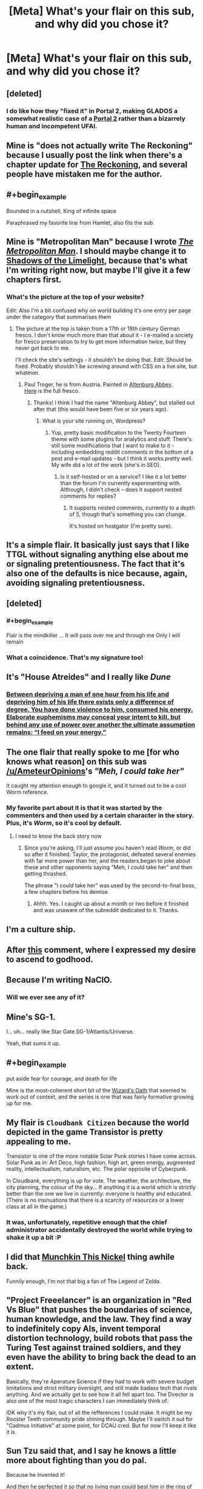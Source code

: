 #+TITLE: [Meta] What's your flair on this sub, and why did you chose it?

* [Meta] What's your flair on this sub, and why did you chose it?
:PROPERTIES:
:Author: Igigigif
:Score: 7
:DateUnix: 1429816392.0
:FlairText: META
:END:

** [deleted]
:PROPERTIES:
:Score: 10
:DateUnix: 1429832917.0
:END:

*** I do like how they "fixed it" in Portal 2, making GLADOS a somewhat realistic case of a [[#s][Portal 2]] rather than a bizarrely human and incompetent UFAI.
:PROPERTIES:
:Score: 3
:DateUnix: 1429892129.0
:END:


** Mine is "does not actually write The Reckoning" because I usually post the link when there's a chapter update for [[https://www.fanfiction.net/s/11090259/1/r-Animorphs-The-Reckoning][The Reckoning]], and several people have mistaken me for the author.
:PROPERTIES:
:Author: callmebrotherg
:Score: 8
:DateUnix: 1429818716.0
:END:


** #+begin_example
  Bounded in a nutshell, King of infinite space
#+end_example

Paraphrased my favorite line from Hamlet, also fits the sub
:PROPERTIES:
:Author: Igigigif
:Score: 9
:DateUnix: 1429816971.0
:END:


** Mine is "Metropolitan Man" because I wrote [[https://www.fanfiction.net/s/10360716/1/The-Metropolitan-Man][/The Metropolitan Man/]]. I should maybe change it to [[http://alexanderwales.com/shadows-of-the-limelight-ch-1-the-rooftop-races/][Shadows of the Limelight]], because that's what I'm writing right now, but maybe I'll give it a few chapters first.
:PROPERTIES:
:Author: alexanderwales
:Score: 9
:DateUnix: 1429817966.0
:END:

*** What's the picture at the top of your website?

Edit: Also I'm a bit confused why on world building it's one entry per page under the category that summarises them
:PROPERTIES:
:Author: RMcD94
:Score: 1
:DateUnix: 1429821603.0
:END:

**** The picture at the top is taken from a 17th or 18th century German fresco. I don't know much more than that about it - I e-mailed a society for fresco preservation to try to get more information twice, but they never got back to me.

I'll check the site's settings - it shouldn't be doing that. Edit: Should be fixed. Probably shouldn't be screwing around with CSS on a live site, but whatever.
:PROPERTIES:
:Author: alexanderwales
:Score: 2
:DateUnix: 1429821973.0
:END:

***** Paul Troger, he is from Austria. Painted in [[http://en.wikipedia.org/wiki/Altenburg_Abbey][Altenburg Abbey]].\\
[[http://imgur.com/MLFSouF][Here]] is the full fresco.
:PROPERTIES:
:Author: Haiy
:Score: 4
:DateUnix: 1429824359.0
:END:

****** Thanks! I think I had the name "Altenburg Abbey", but stalled out after that (this would have been five or six years ago).
:PROPERTIES:
:Author: alexanderwales
:Score: 2
:DateUnix: 1429825859.0
:END:

******* What is your site running on, Wordpress?
:PROPERTIES:
:Author: eaglejarl
:Score: 1
:DateUnix: 1429886550.0
:END:

******** Yup, pretty basic modification to the Twenty Fourteen theme with some plugins for analytics and stuff. There's still some modifications that I want to make to it - including embedding reddit comments in the bottom of a post and e-mail updates - but I think it works pretty well. My wife did a lot of the work (she's in SEO).
:PROPERTIES:
:Author: alexanderwales
:Score: 1
:DateUnix: 1429887072.0
:END:

********* Is it self-hosted or on a service? I like it a lot better than the forum I'm currently experimenting with. Although, I didn't check -- does it support nested comments for replies?
:PROPERTIES:
:Author: eaglejarl
:Score: 1
:DateUnix: 1429924165.0
:END:

********** It supports nested comments, currently to a depth of 5, though that's something you can change.

It's hosted on hostgator (I'm pretty sure).
:PROPERTIES:
:Author: alexanderwales
:Score: 1
:DateUnix: 1429924951.0
:END:


** It's a simple flair. It basically just says that I like TTGL without signaling anything else about me or signaling pretentiousness. The fact that it's also one of the defaults is nice because, again, avoiding signaling pretentiousness.
:PROPERTIES:
:Author: Drazelic
:Score: 9
:DateUnix: 1429822808.0
:END:


** [deleted]
:PROPERTIES:
:Score: 6
:DateUnix: 1429829551.0
:END:

*** #+begin_example
  Flair is the mindkiller
  ...
  It will pass over me and through me
  Only I will remain
#+end_example
:PROPERTIES:
:Author: PeridexisErrant
:Score: 6
:DateUnix: 1429840046.0
:END:


*** What a coincidence. That's my signature too!
:PROPERTIES:
:Author: DCarrier
:Score: 2
:DateUnix: 1429853511.0
:END:


** It's "House Atreides" and I really like /Dune/
:PROPERTIES:
:Author: lankly
:Score: 5
:DateUnix: 1429819642.0
:END:

*** [[http://calvinanddune.tumblr.com/][Between depriving a man of one hour from his life and depriving him of his life there exists only a difference of degree. You have done violence to him, consumed his energy. Elaborate euphemisms may conceal your intent to kill, but behind any use of power over another the ultimate assumption remains: “I feed on your energy.”]]
:PROPERTIES:
:Author: Transfuturist
:Score: 8
:DateUnix: 1429827275.0
:END:


** The one flair that really spoke to me [for who knows what reason] on this sub was [[/u/AmeteurOpinions]]'s /"Meh, I could take her"/

It caught my attention enough to google it, and it turned out to be a cool Worm reference.
:PROPERTIES:
:Author: Tenoke
:Score: 6
:DateUnix: 1429836210.0
:END:

*** My favorite part about it is that it was started by the commenters and then used by a certain character in the story. Plus, it's /Worm/, so it's cool by default.
:PROPERTIES:
:Author: AmeteurOpinions
:Score: 7
:DateUnix: 1429837241.0
:END:

**** I need to know the back story now
:PROPERTIES:
:Author: SkyTroupe
:Score: 1
:DateUnix: 1430067008.0
:END:

***** Since you're asking, I'll just assume you haven't read /Worm/, or did so after it finished. Taylor, the protagonist, defeated several enemies with far more power than her, and the readers began to joke about these and other opponents saying "Meh, I could take her" and then getting thrashed.

The phrase "I could take her" was used by the second-to-final boss, a few chapters before his demise.
:PROPERTIES:
:Author: AmeteurOpinions
:Score: 3
:DateUnix: 1430073663.0
:END:

****** Ahhh. Yes. I caught up about a month or two before it finished and was unaware of the subreddit dedicated to it. Thanks.
:PROPERTIES:
:Author: SkyTroupe
:Score: 1
:DateUnix: 1430163077.0
:END:


** I'm a culture ship.
:PROPERTIES:
:Author: traverseda
:Score: 4
:DateUnix: 1429855574.0
:END:


** After [[http://www.reddit.com/r/rational/comments/1wsvxx/rhpmorstyle_armyallegiance_flair_is_now_available/cf53m4i][this]] comment, where I expressed my desire to ascend to godhood.
:PROPERTIES:
:Author: Zephyr1011
:Score: 5
:DateUnix: 1429818938.0
:END:


** Because I'm writing NaClO.
:PROPERTIES:
:Author: MadScientist14159
:Score: 3
:DateUnix: 1429820735.0
:END:

*** Will we ever see any of it?
:PROPERTIES:
:Author: chaosmosis
:Score: 1
:DateUnix: 1430108664.0
:END:


** Mine's SG-1.

I... uh... really like Star Gate SG-1/Atlantis/Universe.

Yeah, that sums it up.
:PROPERTIES:
:Score: 4
:DateUnix: 1429835989.0
:END:


** #+begin_example
  put aside fear for courage, and death for life
#+end_example

Mine is the most-coherent short bit of the [[http://www.youngwizards.com/The-Wizards-Oath][Wizard's Oath]] that seemed to work out of context, and the series is one that was fairly formative growing up for me.
:PROPERTIES:
:Author: PeridexisErrant
:Score: 2
:DateUnix: 1429840214.0
:END:


** My flair is =Cloudbank Citizen= because the world depicted in the game Transistor is pretty appealing to me.

Transistor is one of the more notable Solar Punk stories I have come across. Solar Punk as in: Art Deco, high fashion, high art, green energy, augmented reality, intellectualism, naturalism, etc. The polar opposite of Cyberpunk.

In Cloudbank, everything is up for vote. The weather, the architecture, the city planning, the colour of the sky... If anything it is a world which is strictly better than the one we live in currently: everyone is healthy and educated. (There is no insinuations that there is a scarcity of resources or a lower class at all in the game.)
:PROPERTIES:
:Author: mhd-hbd
:Score: 5
:DateUnix: 1429883824.0
:END:

*** It was, unfortunately, repetitive enough that the chief administrator accidentally destroyed the world while trying to shake it up a bit :P
:PROPERTIES:
:Author: AmeteurOpinions
:Score: 1
:DateUnix: 1430074451.0
:END:


** I did that [[http://www.reddit.com/r/rational/comments/2ib7ua/dmkmunchkin_this_nickel/][Munchkin This Nickel]] thing awhile back.

Funnily enough, I'm not that big a fan of The Legend of Zelda.
:PROPERTIES:
:Author: fljared
:Score: 3
:DateUnix: 1429836064.0
:END:


** "Project Freeelancer" is an organization in "Red Vs Blue" that pushes the boundaries of science, human knowledge, and the law. They find a way to indefinitely copy AIs, invent temporal distortion technology, build robots that pass the Turing Test against trained soldiers, and they even have the ability to bring back the dead to an extent.

Basically, they're Aperature Science if they had to work with severe budget limitations and strict military oversight, and still made badass tech that rivals anything. And we actually get to see how it all fell apart too. The Director is also one of the most tragic characters I can immediately think of.

IDK why it's my flair, out of all the refferences I could make. It might be my Rooster Teeth community pride shining through. Maybe I'll switch it out for "Cadmus Initiative" at some point, for DCAU cred. But for now I'll keep it like it is.
:PROPERTIES:
:Author: forrestib
:Score: 3
:DateUnix: 1429836197.0
:END:


** Sun Tzu said that, and I say he knows a little more about fighting than you do pal.

Because he invented it!

And then he perfected it so that no living man could best him in the ring of honor.

And then he used his fight money to buy two of every animal on Earth, and then he herded them into a boat, and then he beat the crap out of each and every single one!

And from that day forward any time a bunch of animals are together in one place, its called a zoo!

Unless its a farm!

[[https://www.youtube.com/watch?v=h42d0WHRSck]]
:PROPERTIES:
:Author: rationalidurr
:Score: 3
:DateUnix: 1429877276.0
:END:


** Because I'm a Computer Science Major with an AI track and this subreddit /loved/ to talk about AIs a lot more around the time I came on. So I decided to joke about working on making CelestAI a real AI. Well that and showing my support for bronies; too many people seem unfairly prejudiced against the FiM fandom.

I've actually thought about changing it, but I can't think of anything better. Anyone got any ideas?
:PROPERTIES:
:Author: xamueljones
:Score: 2
:DateUnix: 1429823364.0
:END:

*** #+begin_quote
  Because I'm a Computer Science Major with an AI track and this subreddit loved to talk about AIs a lot more around the time I came on.
#+end_quote

I thought you said you were a Cognitive Science major :-P.

#+begin_quote
  Well that and showing my support for bronies; too many people seem unfairly prejudiced against the FiM fandom.
#+end_quote

I think people just need some notional spot in the Geek Hierarchy labelled with the rough concept of "total fag", or "person whom it is acceptable to beat up and steal their lunch money". Right now, that's people who watch ponies.

#+begin_quote
  So I decided to joke about working on making CelestAI a real AI.
#+end_quote

I'm often unsure how much of a joke this actually is. Not with you, specifically, but I was trying to bridge the massive inferential gap of my Marxist politics with a friend a week or two ago on Facebook, and I asked him how he supposed the world was /supposed/ to be organized, and his answer was, "I ask CelestAI to organize it for me" -- /and he doesn't even watch MLP/. And I've at least occasionally seen [[/r/rational]], [[/r/hpmor]], and LW posters reference uploading themselves to pony-land as an appealing escapist fantasy (at least, /qua/ escapist fantasies).

The Facebook message thread was insufficient to contain my sputtering of, "But but but that whole story is so /reductive/ of human potential and it gets so many things /wrong/ and why can't someone /do the original work/ of thinking up something /better/ and you can't ask fictional unfriendly superintelligences to make your decisions on social issues /for/ you! And even to the extent she /was/ partially Friendly, if you /punt/ to your /imaginary construct of her/, you'll never understand the Friendliness thing well enough to actually /build/ a program that does anything like that! How do you expect to /get/ Pretty Pony Paradise if you don't understand what underlies it!?"

So instead I just said, "Listen $FRIEND'S_NAME, if you keep punting your decisions to imaginary superintelligences, I'm not building you one." Hmmm... that would make a great flair.
:PROPERTIES:
:Score: 2
:DateUnix: 1429889906.0
:END:

**** Actually when I talk about myself, I tend to give the minimum amount of personal information possible. So I've said that I am a Computer Science Major and other times Cognitive Science Major when I'm actually double majoring.

Also, I love your idea for a new flair.
:PROPERTIES:
:Author: xamueljones
:Score: 1
:DateUnix: 1429911258.0
:END:

***** #+begin_quote
  So I've said that I am a Computer Science Major and other times Cognitive Science Major when I'm actually double majoring.
#+end_quote

That's pretty sweet. Where are you planning on graduate school?

#+begin_quote
  Also, I love your idea for a new flair.
#+end_quote

Seems to be too long for the flair box. Oh well.
:PROPERTIES:
:Score: 1
:DateUnix: 1429977050.0
:END:

****** I'm not too sure of where to go for graduate schools yet. I'm planning on doing all of that research over the summer.

Also, how about this as a flair:

Listen, if you're going to blindly trust AIs, I'm not building you one.
:PROPERTIES:
:Author: xamueljones
:Score: 1
:DateUnix: 1429980705.0
:END:

******* #+begin_quote
  I'm not too sure of where to go for graduate schools yet. I'm planning on doing all of that research over the summer.
#+end_quote

Well, with a double-major in cog-sci and computer-sci, good marks, and summer research experience, you should be well-set-up for just about anything. What were you thinking of specializing to research?

I suppose I don't have to give you the "Probabilistic approaches, /best/ approaches" shpiel, since you've already been bombarded with that enough.

#+begin_quote
  Listen, if you're going to blindly trust AIs, I'm not building you one.
#+end_quote

That's a nice flair, but it doesn't really capture the conversation we had. I mean, he didn't blindly trust AIs. He wanted /that specific one/.

Which, now that I think of it, is actually a good strategy for dealing with these problems. When we normally talk about this problem, we tend to act as though our task is to get a /philosophically correct/ goal-system. But really, if your FAI goal-system design can't beat good-old Reedspacer's Lower Bound, then you /should/ throw it out, even if it appears to be saying many of the same things that real-life people are prone to saying when they wax philosophical.

In fact, /especially/ if it starts saying the same things as real-life people when they wax philosophical. We want AI to [[http://lesswrong.com/lw/j2/explainworshipignore/][/solve/ our problems, not fucking contemplate them]]!

So really, my friend on Facebook was being kinda clever.
:PROPERTIES:
:Score: 1
:DateUnix: 1429983471.0
:END:


***** #+begin_quote
  I'm a Computer Science Major with an AI track

  I've said that I am a Computer Science Major and other times Cognitive Science Major when I'm actually double majoring.
#+end_quote

I am now curious as to where you are studying, because that combination sounds like it could happen at the University of Toronto.
:PROPERTIES:
:Author: b_sen
:Score: 1
:DateUnix: 1430253420.0
:END:

****** I rather not say anything more specific about myself, because then anyone who finds this page will also have access to this information as well. I also don't trust PMs either.

However, due to the sheer number of colleges/universities out there, I'm willing to say that I'm /not/ studying at the University of Toronto.
:PROPERTIES:
:Author: xamueljones
:Score: 1
:DateUnix: 1430257729.0
:END:

******* No problem. :)
:PROPERTIES:
:Author: b_sen
:Score: 1
:DateUnix: 1430259835.0
:END:


*** If you do change it do you mind if I steal it? I'm starting my thesis on OCR at the moment.

Oh and I have similar reasons for my flair though I am finding authors other than Banks who I think I might prefer to allude to.
:PROPERTIES:
:Author: Empiricist_or_not
:Score: 1
:DateUnix: 1429873198.0
:END:

**** The culture always seems pretty pony-ish to me. I don't know.
:PROPERTIES:
:Author: traverseda
:Score: 1
:DateUnix: 1429896531.0
:END:


** Mine(SDHS Rationalist) b/c I'm the author of Light in Despair's Darkness, and that's the Super High School Level talent of the main character.(I played/watched Danganronpa back when it was Super Duper High School XXX)
:PROPERTIES:
:Author: avret
:Score: 2
:DateUnix: 1429828275.0
:END:


** The Flying Kiwi is from [[https://www.youtube.com/watch?v=NpSZa00-3eM][this youtube video]].

Gets me every time.
:PROPERTIES:
:Author: Integrated_Delusions
:Score: 2
:DateUnix: 1429831075.0
:END:


** I put together a couple of ciphers a couple weeks ago, and I happen to like what it looks like when your intersperse 'love' in one with 'hate' in the other. It is a tad long, though.
:PROPERTIES:
:Author: Aabcehmu112358
:Score: 2
:DateUnix: 1429835009.0
:END:


** A comment thread where several posters with AI-themed flairs started suggesting that their flairs were actually clues about the superhuman entities secretly controlling their every action.

And for the thermodynamics-savvy, Maxwell's Demon is not a particularly demonic and terrifying demon. It just opens and closes a door all day.
:PROPERTIES:
:Author: Chronophilia
:Score: 2
:DateUnix: 1429861595.0
:END:

*** Have you read the Wizard in Rhyme books?
:PROPERTIES:
:Author: eaglejarl
:Score: 2
:DateUnix: 1429886059.0
:END:

**** No, why?
:PROPERTIES:
:Author: Chronophilia
:Score: 1
:DateUnix: 1429892187.0
:END:

***** I think eaglejarl is commenting on the fact that Maxwell's demon is an actual character in the books after I did a quick Google search.
:PROPERTIES:
:Author: xamueljones
:Score: 3
:DateUnix: 1429911427.0
:END:


** A reference to the levels of deception mentioned by HPMoR! Quirrell. It gives me a sad sense of superiority.

Or maybe it doesn't. Who knows.
:PROPERTIES:
:Author: Cruithne
:Score: 2
:DateUnix: 1430021666.0
:END:


** Mine is a specification in set-builder notation (in Latex) that should read, "[eaturbrainz] equals the set of strings too Martin-Loef random for you (the Turing machine =\mathcal{M}=) to compress them." It's kinda-sorta a pun on Chaitin's Incompleteness Theorem.

This is partly named for the way I confuse the hell out of people when I first meet them by not fitting into any preconceptions. It's also because I think Chaitin-incompleteness and its associated field of study offer an avenue forward on certain LW-y things we don't talk about because everyone knows they can't be done (but which the official papers on doing them anyway label "Vingean reflection").

And deep down, isn't exponentially-growing optimization power thanks to recursive growth [[http://gurrenlagann.wikia.com/wiki/Spiral_Power][what being a Spiral is all about]], and exactly why Spiral Power is dangerous? (Or in other words: I am a TTGL fanboy.)
:PROPERTIES:
:Score: 2
:DateUnix: 1429816923.0
:END:


** Mine is Zul'Tek (flairs don't allow apostrophes). It's my name for myself if I ever find myself in an appropriate setting. For example, it's the name of my Skyrim character. And I would also use it as my character name in other appropriate settings, although if my username = my character name, I'd use Kishoto.
:PROPERTIES:
:Author: Kishoto
:Score: 1
:DateUnix: 1429852596.0
:END:


** Mine is a quine, because I'm a fan of Hofstadter.
:PROPERTIES:
:Author: DCarrier
:Score: 1
:DateUnix: 1429853539.0
:END:

*** Huh? Why don't I see a flair for you on this thread?
:PROPERTIES:
:Author: xamueljones
:Score: 1
:DateUnix: 1429911492.0
:END:

**** If you follow the instructions on my flair (of which there are none), you will end up not saying anything, thereby repeating my flair. Technically, it's a quine.
:PROPERTIES:
:Author: DCarrier
:Score: 2
:DateUnix: 1429914431.0
:END:

***** Okay that sounds cool. I thought you were talking about something like, "is a quine" is a quine.
:PROPERTIES:
:Author: xamueljones
:Score: 1
:DateUnix: 1429924854.0
:END:


***** I think a non-trivial quine, such as =(\x -> x x) (\x -> x x)= (does that even count?), would more appropriately communicate your intent.
:PROPERTIES:
:Author: Solonarv
:Score: 1
:DateUnix: 1430080263.0
:END:

****** But I don't have a flair. I just think it's fun to come up with reasons why "" counts as a flair.
:PROPERTIES:
:Author: DCarrier
:Score: 1
:DateUnix: 1430113858.0
:END:


** Mine is a reference to Anathem. It's one of the science-monasteries in the book.
:PROPERTIES:
:Score: 1
:DateUnix: 1429866658.0
:END:


** Still working on License to Duel. The plot is getting so complicated even I don't know what's going on yet so I'm reluctant to just start writing and see what happens.
:PROPERTIES:
:Author: TimTravel
:Score: 1
:DateUnix: 1429881884.0
:END:


** I use "The Lone Power", because Duane's books were formative and still some of my faves, and I think the Lone Power is a great character.
:PROPERTIES:
:Author: FenHarellan
:Score: 1
:DateUnix: 1429889060.0
:END:


** "And with strange aeons, even death may die."

Lovecraft's universe is extremely irrational, filled with supernatural beings that cannot even in principle be understood. The original line is referring to Cthulhu's watery rest, and is very bad news for humanity. But taking the line out of context, the line sounds optimistic, and all the more so by its contrast to the original meaning.

Any attempt at rational munchkinry by characters in a Lovecraftian universe would be doomed to unimaginably horrific failure. It's not even possible to imagine a well written fiction where something other than that occurs, that doesn't abandon its fidelity to the original works. However, when I imagine the pure and desperate hope it would take for some aspiring hero to even try to fight against such nightmares, I feel awestruck and an echo of that hope blooms inside myself.

This matches my feelings about transhumanism and rationality, another reason the quote is appropriate. I think the technological pace of advancement is overestimated, but more importantly the nontechnological aspects of creating a desirable futurist society are going ignored and almost impossible to overcome anyways. [[http://slatestarcodex.com/2014/07/30/meditations-on-moloch/][Moloch]] isn't Nyarlathotep, thank heavens, but he's still stronger than we can imagine. And while rationality is a good target to aim for in the abstract, it's actually more like a curse for real life human beings, or at least it feels that way in my experience.

I'm very pessimistic, but try to clutch at hope and enjoy it anyways.

[[https://books.google.com/books?id=zqp31S2PlVsC&pg=PT385&lpg=PT385&dq=%22in+a+place+hidden+away+from+the+sun%22&source=bl&ots=l53BmEPUff&sig=Ktq1e99wcAo87XDkjy1-zTznSJo&hl=en&sa=X&ei=2sA9VZKnDe2HsQTW-YDgBg&ved=0CCQQ6AEwAQ#v=onepage&q=%22in%20a%20place%20hidden%20away%20from%20the%20sun%22&f=false][This passage from Stephen King's IT]] makes me feel similarly joyful despite my fears, although for different reasons.
:PROPERTIES:
:Author: chaosmosis
:Score: 1
:DateUnix: 1430110682.0
:END:


** - =Time Braid fanboy=: /[[https://www.fanfiction.net/s/5193644][Time Braid]]/ has been my favorite book /of all time/ since 2011, when I discovered /Naruto/ fanfiction and scrolled through all 200k-word stories after getting tired of devouring NaruHina romances. (This was back when you could filter by /any/ wordcount, rather than just the wordcounts provided in the search function, which max out at 100k.) I was /absolutely ecstatic/ when I saw Mr. Yudkowsky recommend it in an /HPMoR/ author's note. I've read it literally /six times over/--runners-up for most-read book (four times each, IIRC) are /HPMoR/, /The Three Musketeers/, and /Robinson Crusoe/. I have it bookmarked so that I can recommend it instantly whenever an opportunity presents itself.

- =Singular "they" hater=: See [[http://np.reddit.com/r/rational/comments/2ugr60/ffrst_the_waves_arisen_ch8/co89cyh][this thread]].
:PROPERTIES:
:Author: ToaKraka
:Score: 1
:DateUnix: 1429816732.0
:END:

*** If you really like Time Braid, then you probably would love to have the chance to have your own copy of it. [[http://ficsave.com/][Ficsave]] is a great site for downloading a pdf, epub, mobi, or text file of any story off of fanfiction.net.
:PROPERTIES:
:Author: xamueljones
:Score: 2
:DateUnix: 1429822820.0
:END:

**** I've had a .epub copy saved on my phone (and my Nook, and my computer) for years already!
:PROPERTIES:
:Author: ToaKraka
:Score: 2
:DateUnix: 1429822919.0
:END:


*** Lol. The thread about singular "they" makes me laugh. Thanks for that!
:PROPERTIES:
:Score: 2
:DateUnix: 1429836329.0
:END:


** This thread inspired me to make flair. I've written many posts on [[/r/rational]], but the group I'm most proud of is the setup and follow-through for [[http://www.reddit.com/r/rational/comments/2tw821/roleplayingmk_i_tried_my_hardest_to_win_in_an_ai/co2ylpe?context=3][this joke]] with the unwitting help of [[/u/alexanderwales]] -- so I have chosen an appropriate flair to go with it.
:PROPERTIES:
:Author: blazinghand
:Score: 0
:DateUnix: 1429820579.0
:END:
